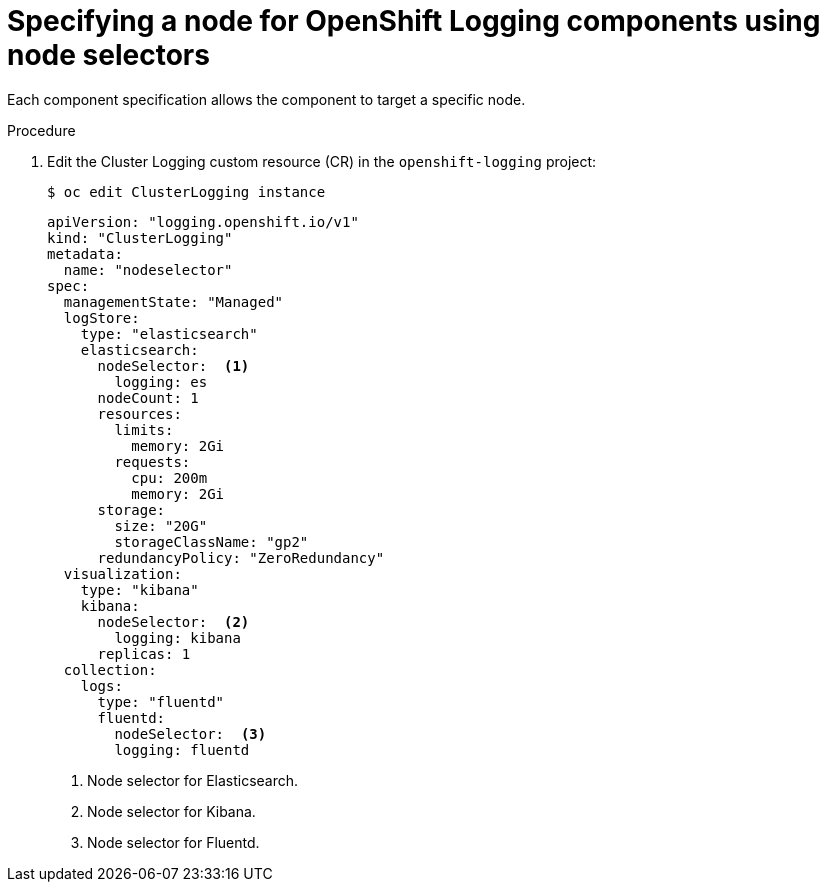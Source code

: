 // Module included in the following assemblies:
//
// * logging/cluster-logging-elasticsearch.adoc

[id="cluster-logging-configuring-node-selector_{context}"]
= Specifying a node for OpenShift Logging components using node selectors

[role="_abstract"]
Each component specification allows the component to target a specific node.

.Procedure

. Edit the Cluster Logging custom resource (CR) in the `openshift-logging` project:
+
----
$ oc edit ClusterLogging instance
----
+
[source,yaml]
----
apiVersion: "logging.openshift.io/v1"
kind: "ClusterLogging"
metadata:
  name: "nodeselector"
spec:
  managementState: "Managed"
  logStore:
    type: "elasticsearch"
    elasticsearch:
      nodeSelector:  <1>
        logging: es
      nodeCount: 1
      resources:
        limits:
          memory: 2Gi
        requests:
          cpu: 200m
          memory: 2Gi
      storage:
        size: "20G"
        storageClassName: "gp2"
      redundancyPolicy: "ZeroRedundancy"
  visualization:
    type: "kibana"
    kibana:
      nodeSelector:  <2>
        logging: kibana
      replicas: 1
  collection:
    logs:
      type: "fluentd"
      fluentd:
        nodeSelector:  <3>
        logging: fluentd
----
<1> Node selector for Elasticsearch.
<2> Node selector for Kibana.
<3> Node selector for Fluentd.
